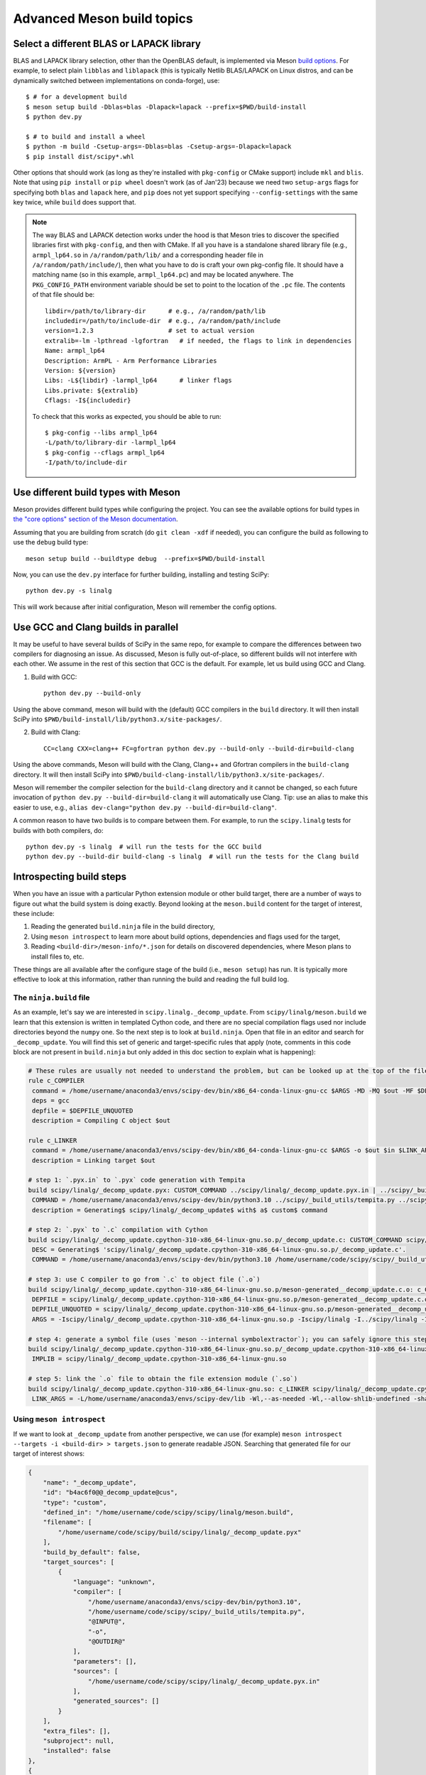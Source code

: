 .. _meson-advanced:

===========================
Advanced Meson build topics
===========================

.. _blas-lapack-selection:

Select a different BLAS or LAPACK library
=========================================

BLAS and LAPACK library selection, other than the OpenBLAS default, is
implemented via Meson `build options
<https://mesonbuild.com/Build-options.html#build-options>`__. For example, to
select plain ``libblas`` and ``liblapack`` (this is typically Netlib
BLAS/LAPACK on Linux distros, and can be dynamically switched between
implementations on conda-forge), use::

    $ # for a development build
    $ meson setup build -Dblas=blas -Dlapack=lapack --prefix=$PWD/build-install
    $ python dev.py

    $ # to build and install a wheel
    $ python -m build -Csetup-args=-Dblas=blas -Csetup-args=-Dlapack=lapack
    $ pip install dist/scipy*.whl

Other options that should work (as long as they're installed with
``pkg-config`` or CMake support) include ``mkl`` and ``blis``. Note that using
``pip install`` or ``pip wheel`` doesn't work (as of Jan'23) because we need
two ``setup-args`` flags for specifying both ``blas`` and ``lapack`` here, and
``pip`` does not yet support specifying ``--config-settings`` with the same key
twice, while ``build`` does support that.

.. note::

    The way BLAS and LAPACK detection works under the hood is that Meson tries
    to discover the specified libraries first with ``pkg-config``, and then
    with CMake. If all you have is a standalone shared library file (e.g.,
    ``armpl_lp64.so`` in ``/a/random/path/lib/`` and a corresponding header
    file in ``/a/random/path/include/``), then what you have to do is craft
    your own pkg-config file. It should have a matching name (so in this
    example, ``armpl_lp64.pc``) and may be located anywhere. The
    ``PKG_CONFIG_PATH`` environment variable should be set to point to the
    location of the ``.pc`` file. The contents of that file should be::

        libdir=/path/to/library-dir      # e.g., /a/random/path/lib
        includedir=/path/to/include-dir  # e.g., /a/random/path/include
        version=1.2.3                    # set to actual version
        extralib=-lm -lpthread -lgfortran   # if needed, the flags to link in dependencies
        Name: armpl_lp64
        Description: ArmPL - Arm Performance Libraries
        Version: ${version}
        Libs: -L${libdir} -larmpl_lp64      # linker flags
        Libs.private: ${extralib}
        Cflags: -I${includedir}

    To check that this works as expected, you should be able to run::
    
        $ pkg-config --libs armpl_lp64
        -L/path/to/library-dir -larmpl_lp64
        $ pkg-config --cflags armpl_lp64
        -I/path/to/include-dir


Use different build types with Meson
====================================

Meson provides different build types while configuring the project. You can see
the available options for build types in
`the "core options" section of the Meson documentation <https://mesonbuild.com/Builtin-options.html#core-options>`__.

Assuming that you are building from scratch (do ``git clean -xdf`` if needed),
you can configure the build as following to use the ``debug`` build type::

    meson setup build --buildtype debug  --prefix=$PWD/build-install

Now, you can use the ``dev.py`` interface for further building, installing and
testing SciPy::

    python dev.py -s linalg

This will work because after initial configuration, Meson will remember the
config options.


Use GCC and Clang builds in parallel
====================================

It may be useful to have several builds of SciPy in the same repo, for example
to compare the differences between two compilers for diagnosing an issue. As
discussed, Meson is fully out-of-place, so different builds will not interfere
with each other. We assume in the rest of this section that GCC is the default.
For example, let us build using GCC and Clang.

1. Build with GCC::

    python dev.py --build-only

Using the above command, meson will build with the (default) GCC compilers in
the ``build`` directory.  It will then install SciPy into
``$PWD/build-install/lib/python3.x/site-packages/``.

2. Build with Clang::

    CC=clang CXX=clang++ FC=gfortran python dev.py --build-only --build-dir=build-clang

Using the above commands, Meson will build with the Clang, Clang++ and Gfortran
compilers in the ``build-clang`` directory.  It will then install SciPy into
``$PWD/build-clang-install/lib/python3.x/site-packages/``.

Meson will remember the compiler selection for the ``build-clang`` directory and
it cannot be changed, so each future invocation of
``python dev.py --build-dir=build-clang`` it will automatically use Clang.
Tip: use an alias to make this easier to use, e.g.,
``alias dev-clang="python dev.py --build-dir=build-clang"``.

A common reason to have two builds is to compare between them. For example,
to run the ``scipy.linalg`` tests for builds with both compilers, do::

    python dev.py -s linalg  # will run the tests for the GCC build
    python dev.py --build-dir build-clang -s linalg  # will run the tests for the Clang build


Introspecting build steps
=========================

When you have an issue with a particular Python extension module or other build
target, there are a number of ways to figure out what the build system is doing
exactly. Beyond looking at the ``meson.build`` content for the target of
interest, these include:

1. Reading the generated ``build.ninja`` file in the build directory,
2. Using ``meson introspect`` to learn more about build options, dependencies
   and flags used for the target,
3. Reading ``<build-dir>/meson-info/*.json`` for details on discovered
   dependencies, where Meson plans to install files to, etc.

These things are all available after the configure stage of the build (i.e.,
``meson setup``) has run. It is typically more effective to look at this
information, rather than running the build and reading the full build log.


The ``ninja.build`` file
------------------------

As an example, let's say we are interested in ``scipy.linalg._decomp_update``.
From ``scipy/linalg/meson.build`` we learn that this extension is written in
templated Cython code, and there are no special compilation flags used nor
include directories beyond the ``numpy`` one. So the next step is to look at
``build.ninja``. Open that file in an editor and search for ``_decomp_update``.
You will find this set of generic and target-specific rules that apply (note,
comments in this code block are not present in ``build.ninja`` but only added
in this doc section to explain what is happening):

.. note that Pygments doesn't support Ninja syntax, so using Bash as an
   approximation here.

.. code-block:: bash

    # These rules are usually not needed to understand the problem, but can be looked up at the top of the file:
    rule c_COMPILER
     command = /home/username/anaconda3/envs/scipy-dev/bin/x86_64-conda-linux-gnu-cc $ARGS -MD -MQ $out -MF $DEPFILE -o $out -c $in
     deps = gcc
     depfile = $DEPFILE_UNQUOTED
     description = Compiling C object $out

    rule c_LINKER
     command = /home/username/anaconda3/envs/scipy-dev/bin/x86_64-conda-linux-gnu-cc $ARGS -o $out $in $LINK_ARGS
     description = Linking target $out

    # step 1: `.pyx.in` to `.pyx` code generation with Tempita
    build scipy/linalg/_decomp_update.pyx: CUSTOM_COMMAND ../scipy/linalg/_decomp_update.pyx.in | ../scipy/_build_utils/tempita.py /home/username/anaconda3/envs/scipy-dev/bin/python3.10
     COMMAND = /home/username/anaconda3/envs/scipy-dev/bin/python3.10 ../scipy/_build_utils/tempita.py ../scipy/linalg/_decomp_update.pyx.in -o scipy/linalg
     description = Generating$ scipy/linalg/_decomp_update$ with$ a$ custom$ command

    # step 2: `.pyx` to `.c` compilation with Cython
    build scipy/linalg/_decomp_update.cpython-310-x86_64-linux-gnu.so.p/_decomp_update.c: CUSTOM_COMMAND scipy/linalg/_decomp_update.pyx | /home/username/code/scipy/scipy/_build_utils/cythoner.py scipy/__init__.py scipy/linalg/__init__.py scipy/linalg/cython_blas.pyx
     DESC = Generating$ 'scipy/linalg/_decomp_update.cpython-310-x86_64-linux-gnu.so.p/_decomp_update.c'.
     COMMAND = /home/username/anaconda3/envs/scipy-dev/bin/python3.10 /home/username/code/scipy/scipy/_build_utils/cythoner.py scipy/linalg/_decomp_update.pyx scipy/linalg/_decomp_update.cpython-310-x86_64-linux-gnu.so.p/_decomp_update.c

    # step 3: use C compiler to go from `.c` to object file (`.o`)
    build scipy/linalg/_decomp_update.cpython-310-x86_64-linux-gnu.so.p/meson-generated__decomp_update.c.o: c_COMPILER scipy/linalg/_decomp_update.cpython-310-x86_64-linux-gnu.so.p/_decomp_update.c
     DEPFILE = scipy/linalg/_decomp_update.cpython-310-x86_64-linux-gnu.so.p/meson-generated__decomp_update.c.o.d
     DEPFILE_UNQUOTED = scipy/linalg/_decomp_update.cpython-310-x86_64-linux-gnu.so.p/meson-generated__decomp_update.c.o.d
     ARGS = -Iscipy/linalg/_decomp_update.cpython-310-x86_64-linux-gnu.so.p -Iscipy/linalg -I../scipy/linalg -I/home/username/anaconda3/envs/scipy-dev/lib/python3.10/site-packages/numpy/core/include -I/home/username/anaconda3/envs/scipy-dev/include/python3.10 -fvisibility=hidden -fdiagnostics-color=always -D_FILE_OFFSET_BITS=64 -Wall -Winvalid-pch -std=c99 -O2 -g -Wno-unused-but-set-variable -Wno-unused-function -Wno-conversion -Wno-misleading-indentation -Wno-incompatible-pointer-types -fPIC -Wno-cpp

    # step 4: generate a symbol file (uses `meson --internal symbolextractor`); you can safely ignore this step
    build scipy/linalg/_decomp_update.cpython-310-x86_64-linux-gnu.so.p/_decomp_update.cpython-310-x86_64-linux-gnu.so.symbols: SHSYM scipy/linalg/_decomp_update.cpython-310-x86_64-linux-gnu.so
     IMPLIB = scipy/linalg/_decomp_update.cpython-310-x86_64-linux-gnu.so

    # step 5: link the `.o` file to obtain the file extension module (`.so`)
    build scipy/linalg/_decomp_update.cpython-310-x86_64-linux-gnu.so: c_LINKER scipy/linalg/_decomp_update.cpython-310-x86_64-linux-gnu.so.p/meson-generated__decomp_update.c.o | /home/username/anaconda3/envs/scipy-dev/x86_64-conda-linux-gnu/sysroot/lib64/libm-2.12.so /home/username/anaconda3/envs/scipy-dev/x86_64-conda-linux-gnu/sysroot/usr/lib64/libm.a
     LINK_ARGS = -L/home/username/anaconda3/envs/scipy-dev/lib -Wl,--as-needed -Wl,--allow-shlib-undefined -shared -fPIC -Wl,--start-group -lm -Wl,--end-group -Wl,-O2 -Wl,--sort-common -Wl,--as-needed -Wl,-z,relro -Wl,-z,now -Wl,--disable-new-dtags -Wl,--gc-sections -Wl,--allow-shlib-undefined -Wl,-rpath,/home/username/anaconda3/envs/scipy-dev/lib -Wl,-rpath-link,/home/username/anaconda3/envs/scipy-dev/lib

Using ``meson introspect``
--------------------------

If we want to look at ``_decomp_update`` from another perspective, we can use
(for example) ``meson introspect --targets -i <build-dir> > targets.json`` to
generate readable JSON. Searching that generated file for our target of
interest shows:

.. code-block:: json

    {
        "name": "_decomp_update",
        "id": "b4ac6f0@@_decomp_update@cus",
        "type": "custom",
        "defined_in": "/home/username/code/scipy/scipy/linalg/meson.build",
        "filename": [
            "/home/username/code/scipy/build/scipy/linalg/_decomp_update.pyx"
        ],
        "build_by_default": false,
        "target_sources": [
            {
                "language": "unknown",
                "compiler": [
                    "/home/username/anaconda3/envs/scipy-dev/bin/python3.10",
                    "/home/username/code/scipy/scipy/_build_utils/tempita.py",
                    "@INPUT@",
                    "-o",
                    "@OUTDIR@"
                ],
                "parameters": [],
                "sources": [
                    "/home/username/code/scipy/scipy/linalg/_decomp_update.pyx.in"
                ],
                "generated_sources": []
            }
        ],
        "extra_files": [],
        "subproject": null,
        "installed": false
    },
    {
        "name": "_decomp_update.cpython-310-x86_64-linux-gnu",
        "id": "b4ac6f0@@_decomp_update.cpython-310-x86_64-linux-gnu@sha",
        "type": "shared module",
        "defined_in": "/home/username/code/scipy/scipy/linalg/meson.build",
        "filename": [
            "/home/username/code/scipy/build/scipy/linalg/_decomp_update.cpython-310-x86_64-linux-gnu.so"
        ],
        "build_by_default": true,
        "target_sources": [
            {
                "language": "c",
                "compiler": [
                    "/home/username/anaconda3/envs/scipy-dev/bin/x86_64-conda-linux-gnu-cc"
                ],
                "parameters": [
                    "-I/home/username/code/scipy/build/scipy/linalg/_decomp_update.cpython-310-x86_64-linux-gnu.so.p",
                    "-I/home/username/code/scipy/build/scipy/linalg",
                    "-I/home/username/code/scipy/scipy/linalg",
                    "-I/home/username/anaconda3/envs/scipy-dev/lib/python3.10/site-packages/numpy/core/include",
                    "-I/home/username/anaconda3/envs/scipy-dev/include/python3.10",
                    "-fvisibility=hidden",
                    "-fdiagnostics-color=always",
                    "-D_FILE_OFFSET_BITS=64",
                    "-Wall",
                    "-Winvalid-pch",
                    "-std=c99",
                    "-O2",
                    "-g",
                    "-Wno-unused-but-set-variable",
                    "-Wno-unused-function",
                    "-Wno-conversion",
                    "-Wno-misleading-indentation",
                    "-Wno-incompatible-pointer-types",
                    "-fPIC",
                    "-Wno-cpp"
                ],
                "sources": [],
                "generated_sources": [
                    "/home/username/code/scipy/build/scipy/linalg/_decomp_update.cpython-310-x86_64-linux-gnu.so.p/_decomp_update.c"
                ]
            }
        ],
        "extra_files": [],
        "subproject": null,
        "installed": true,
        "install_filename": [
            "/home/username/code/scipy/build-install/lib/python3.10/site-packages/scipy/linalg/_decomp_update.cpython-310-x86_64-linux-gnu.so"
        ]
    },

This tells us a lot of things, like which include directories will be used,
where the Cython-generated C code can be found, and what compile flags are
used. ``meson introspect --help`` has good documentation on the full range of
capabilities and how to use them.

``meson-info`` JSON files
-------------------------

There are a number of different JSON files in ``<build-dir>/meson-info/``.
These have descriptive names, hinting at their content. For example, where the
final ``_decomp_update`` extension gets installed to is described in
``intro-install_plan.json`` (note, these files aren't prety-printed, running
them through a JSON formatter helps):

.. code-block:: json

      "/home/username/code/scipy/build/scipy/linalg/_decomp_update.cpython-310-x86_64-linux-gnu.so":{
         "destination":"{py_platlib}/scipy/linalg/_decomp_update.cpython-310-x86_64-linux-gnu.so",
         "tag":"runtime"
      },

We may also be interested in knowing what dependencies were detected by the
configure stage of the build. So we look in ``intro-dependencies.json``:

.. code-block:: json

    [
       {
          "name":"python",
          "version":"3.10",
          "compile_args":[
             "-I/home/username/anaconda3/envs/scipy-dev/include/python3.10"
          ],
          "link_args":[

          ]
       },
       {
          "name":"openblas",
          "version":"0.3.20",
          "compile_args":[
             "-I/home/username/anaconda3/envs/scipy-dev/include"
          ],
          "link_args":[
             "/home/username/anaconda3/envs/scipy-dev/lib/libopenblas.so"
          ]
       },
       {
          "name":"threads",
          "version":"unknown",
          "compile_args":[
             "-pthread"
          ],
          "link_args":[
             "-pthread"
          ]
       }
    ]

This tells us that we have three dependencies that were found. Note: ``numpy``
and a few other build-time dependencies are missing here because we do not
(yet) search for those with the builtin ``dependency()`` Meson command.
